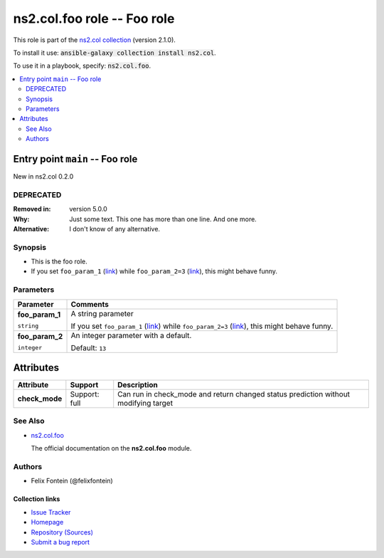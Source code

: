 

ns2.col.foo role -- Foo role
++++++++++++++++++++++++++++

This role is part of the `ns2.col collection <https://galaxy.ansible.com/ns2/col>`_ (version 2.1.0).

To install it use: :code:`ansible-galaxy collection install ns2.col`.

To use it in a playbook, specify: :code:`ns2.col.foo`.

.. contents::
   :local:
   :depth: 2


Entry point ``main`` -- Foo role
--------------------------------

New in ns2.col 0.2.0

DEPRECATED
^^^^^^^^^^
:Removed in: version 5.0.0
:Why: Just some text.
      This one has more than one line.
      And one more.

:Alternative: I don't know
              of any
              alternative.


Synopsis
^^^^^^^^

- This is the foo role.
- If you set \ :literal:`foo\_param\_1` (`link <parameter-main__foo_param_1_>`_)\  while \ :literal:`foo\_param\_2=3` (`link <parameter-main__foo_param_2_>`_)\ , this might behave funny.


Parameters
^^^^^^^^^^

.. list-table::
  :widths: auto
  :header-rows: 1

  * - Parameter
    - Comments

  * - .. raw:: html

        <div style="display: flex;"><div style="flex: 1 0 auto; white-space: nowrap; margin-left: 0.25em;">

      .. _parameter-main__foo_param_1:

      **foo_param_1**

      :literal:`string`




      .. raw:: html

        </div></div>

    - 
      A string parameter

      If you set \ :literal:`foo\_param\_1` (`link <parameter-main__foo_param_1_>`_)\  while \ :literal:`foo\_param\_2=3` (`link <parameter-main__foo_param_2_>`_)\ , this might behave funny.



  * - .. raw:: html

        <div style="display: flex;"><div style="flex: 1 0 auto; white-space: nowrap; margin-left: 0.25em;">

      .. _parameter-main__foo_param_2:

      **foo_param_2**

      :literal:`integer`




      .. raw:: html

        </div></div>

    - 
      An integer parameter with a default.


      Default: :literal:`13`




Attributes
----------

.. list-table::
  :widths: auto
  :header-rows: 1

  * - Attribute
    - Support
    - Description

  * - .. _ansible_collections.ns2.col.foo_role__attribute-check_mode:

      **check_mode**

    - 
      Support: full



    - 
      Can run in check\_mode and return changed status prediction without modifying target





See Also
^^^^^^^^

* \ `ns2.col.foo <foo_module.rst>`__\ 

  The official documentation on the **ns2.col.foo** module.

Authors
^^^^^^^

- Felix Fontein (@felixfontein)



.. Extra links

Collection links
~~~~~~~~~~~~~~~~

* `Issue Tracker <https://github.com/ansible-collections/community.general/issues>`__
* `Homepage <https://github.com/ansible-collections/community.crypto>`__
* `Repository (Sources) <https://github.com/ansible-collections/community.internal\_test\_tools>`__
* `Submit a bug report <https://github.com/ansible-community/antsibull-docs/issues/new?assignees=&labels=&template=bug\_report.md>`__

